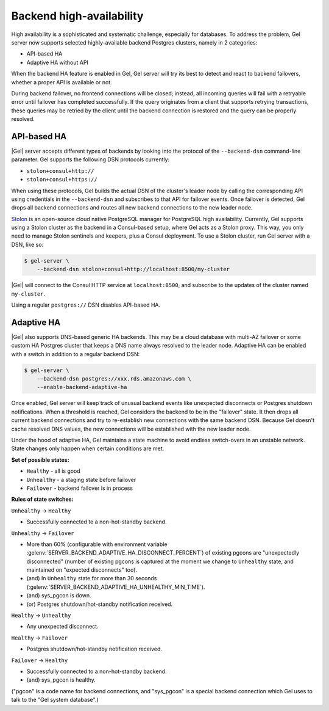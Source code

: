 .. _ref_backend_ha:

Backend high-availability
=========================

High availability is a sophisticated and systematic challenge, especially for
databases. To address the problem, Gel server now supports selected
highly-available backend Postgres clusters, namely in 2 categories:

* API-based HA
* Adaptive HA without API

When the backend HA feature is enabled in Gel, Gel server will try its
best to detect and react to backend failovers, whether a proper API is
available or not.

During backend failover, no frontend connections will be closed; instead, all
incoming queries will fail with a retryable error until failover has completed
successfully. If the query originates from a client that supports retrying
transactions, these queries may be retried by the client until the backend
connection is restored and the query can be properly resolved.

API-based HA
------------

|Gel| server accepts different types of backends by looking into the protocol
of the ``--backend-dsn`` command-line parameter. Gel supports the following
DSN protocols currently:

* ``stolon+consul+http://``
* ``stolon+consul+https://``

When using these protocols, Gel builds the actual DSN of the cluster's
leader node by calling the corresponding API using credentials in the
``--backend-dsn`` and subscribes to that API for failover events. Once failover
is detected, Gel drops all backend connections and routes all new backend
connections to the new leader node.

`Stolon <https://github.com/sorintlab/stolon/>`_ is an open-source cloud native
PostgreSQL manager for PostgreSQL high availability. Currently, Gel supports
using a Stolon cluster as the backend in a Consul-based setup, where Gel
acts as a Stolon proxy. This way, you only need to manage Stolon sentinels and
keepers, plus a Consul deployment. To use a Stolon cluster, run Gel server
with a DSN, like so:

.. code-block:: bash

    $ gel-server \
        --backend-dsn stolon+consul+http://localhost:8500/my-cluster

|Gel| will connect to the Consul HTTP service at ``localhost:8500``, and
subscribe to the updates of the cluster named ``my-cluster``.

Using a regular ``postgres://`` DSN disables API-based HA.


Adaptive HA
-----------

|Gel| also supports DNS-based generic HA backends. This may be a cloud
database with multi-AZ failover or some custom HA Postgres cluster that keeps
a DNS name always resolved to the leader node. Adaptive HA can be enabled with
a switch in addition to a regular backend DSN:

.. code-block:: bash

    $ gel-server \
        --backend-dsn postgres://xxx.rds.amazonaws.com \
        --enable-backend-adaptive-ha

Once enabled, Gel server will keep track of unusual backend events like
unexpected disconnects or Postgres shutdown notifications. When a threshold is
reached, Gel considers the backend to be in the "failover" state. It then
drops all current backend connections and try to re-establish new connections
with the same backend DSN. Because Gel doesn't cache resolved DNS values,
the new connections will be established with the new leader node.

Under the hood of adaptive HA, Gel maintains a state machine to avoid
endless switch-overs in an unstable network. State changes only happen when
certain conditions are met.

**Set of possible states:**

* ``Healthy`` - all is good
* ``Unhealthy`` - a staging state before failover
* ``Failover`` - backend failover is in process

**Rules of state switches:**

``Unhealthy`` -> ``Healthy``

* Successfully connected to a non-hot-standby backend.

``Unhealthy`` -> ``Failover``

* More than 60% (configurable with environment variable
  :gelenv:`SERVER_BACKEND_ADAPTIVE_HA_DISCONNECT_PERCENT`) of existing pgcons
  are "unexpectedly disconnected" (number of existing pgcons is captured at the
  moment we change to ``Unhealthy`` state, and maintained on "expected
  disconnects" too).
* (and) In ``Unhealthy`` state for more than 30 seconds
  (:gelenv:`SERVER_BACKEND_ADAPTIVE_HA_UNHEALTHY_MIN_TIME`).
* (and) sys_pgcon is down.
* (or) Postgres shutdown/hot-standby notification received.

``Healthy`` -> ``Unhealthy``

* Any unexpected disconnect.

``Healthy`` -> ``Failover``

* Postgres shutdown/hot-standby notification received.

``Failover`` -> ``Healthy``

* Successfully connected to a non-hot-standby backend.
* (and) sys_pgcon is healthy.

("pgcon" is a code name for backend connections, and "sys_pgcon" is a special
backend connection which Gel uses to talk to the "Gel system database".)
